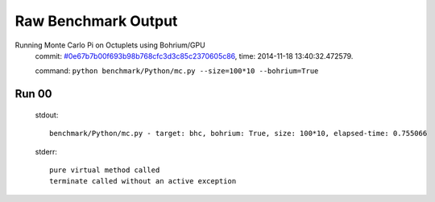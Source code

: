
Raw Benchmark Output
====================

Running Monte Carlo Pi on Octuplets using Bohrium/GPU
    commit: `#0e67b7b00f693b98b768cfc3d3c85c2370605c86 <https://bitbucket.org/bohrium/bohrium/commits/0e67b7b00f693b98b768cfc3d3c85c2370605c86>`_,
    time: 2014-11-18 13:40:32.472579.

    command: ``python benchmark/Python/mc.py --size=100*10 --bohrium=True``

Run 00
~~~~~~
    stdout::

        benchmark/Python/mc.py - target: bhc, bohrium: True, size: 100*10, elapsed-time: 0.755066
        

    stderr::

        pure virtual method called
        terminate called without an active exception
        



